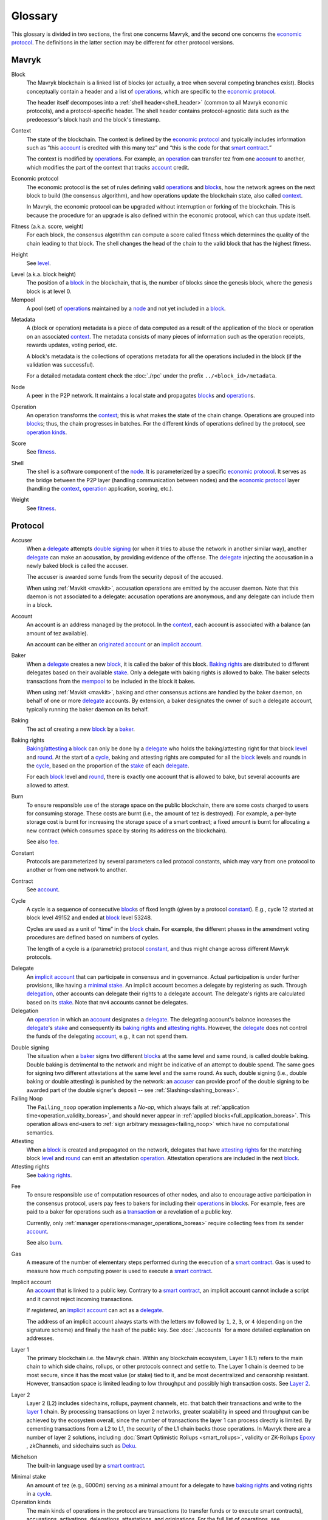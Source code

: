 Glossary
========

This glossary is divided in two sections, the first one concerns Mavryk, and
the second one concerns the `economic protocol`_. The definitions in the latter
section may be different for other protocol versions.

Mavryk
------

_`Block`
    The Mavryk blockchain is a linked list of blocks (or actually, a tree when several competing branches exist).
    Blocks conceptually contain a header and a list of operation_\ s,
    which are specific to the `economic protocol`_.

    The header itself decomposes into a :ref:`shell header<shell_header>` (common to all Mavryk economic protocols), and a protocol-specific header.
    The shell header contains protocol-agnostic data such as the predecessor's block hash and the block's timestamp.

.. _def_context_boreas:

_`Context`
    The state of the blockchain. The context is defined by the
    `economic protocol`_ and typically includes information such as
    “this account_ is credited with this many tez” and “this is the
    code for that `smart contract`_.”

    The context is modified by operation_\ s. For example, an
    operation_ can transfer tez from one account_ to another, which modifies the
    part of the context that tracks account_ credit.

_`Economic protocol`
    The economic protocol is the set of rules defining valid operation_\ s and block_\ s, how the network agrees on the next block to build (the consensus algorithm),
    and how operations update the blockchain state, also called context_.

    In Mavryk, the economic protocol can be upgraded without interruption or
    forking of the blockchain. This is because the procedure for an upgrade is also defined within the economic protocol, which can thus update itself.

_`Fitness` (a.k.a. score, weight)
    For each block, the consensus algotrithm can compute a score called fitness which determines the quality of the chain leading to that block.
    The shell changes the head of the chain to the valid block that has the highest fitness.

_`Height`
    See level_.

.. _def_level_boreas:

_`Level` (a.k.a. block height)
    The position of a block_ in the blockchain, that is, the number of blocks
    since the genesis block, where the genesis block is at level 0.

_`Mempool`
   A pool (set) of operation_\ s maintained by a node_ and not yet included in a block_.

.. _def_metadata_boreas:

_`Metadata`
    A (block or operation) metadata is a piece of data
    computed as a result of the application of the
    block or operation on an associated context_. The metadata
    consists of many pieces of information such as the operation receipts,
    rewards updates, voting period, etc.

    A block's metadata is the collections of operations metadata for all the operations included in the block (if the validation was successful).

    For a detailed metadata content check the :doc:`./rpc` under
    the prefix ``../<block_id>/metadata``.

_`Node`
    A peer in the P2P network. It maintains a local state and propagates block_\ s
    and operation_\ s.

_`Operation`
    An operation transforms the context_; this is what makes the state of the chain
    change. Operations are grouped into block_\ s; thus, the chain progresses in
    batches.
    For the different kinds of operations defined by the protocol, see `operation kinds`_.

_`Score`
    See fitness_.

_`Shell`
    The shell is a software component of the node_. It is parameterized by a
    specific `economic protocol`_. It serves as the bridge between the P2P layer
    (handling communication between nodes) and the `economic protocol`_ layer
    (handling the context_, operation_ application, scoring, etc.).

_`Weight`
    See fitness_.

Protocol
--------

.. _def_accuser_boreas:

_`Accuser`
    When a delegate_ attempts `double signing`_ (or when it tries
    to abuse the network in another similar way), another delegate_ can make an
    accusation, by providing evidence of the offense. The delegate_ injecting the accusation in a newly baked block is called the accuser.\

    The accuser is awarded some funds from the security deposit of the accused.

    When using :ref:`Mavkit <mavkit>`, accusation operations are emitted by the
    accuser daemon. Note that this daemon is not associated to a delegate: accusation operations are anonymous, and any delegate can include them in a block.

.. _def_account_boreas:

_`Account`
    An account is an address managed by the protocol.
    In the context_, each account is associated with a balance (an amount of
    tez available).

    An account can be either an `originated account`_ or an `implicit account`_.

_`Baker`
    When a delegate_ creates a new block_, it is called the baker of this block.
    `Baking rights`_ are distributed to different delegates based on their
    available stake_. Only a delegate with baking rights
    is allowed to bake.
    The baker selects transactions from the mempool_ to be included in the block it bakes.

    When using :ref:`Mavkit <mavkit>`, baking and other consensus actions are handled by the baker
    daemon, on behalf of one or more delegate_ accounts.
    By extension, a baker designates the owner of such a delegate account, typically running the baker daemon on its behalf.

_`Baking`
    The act of creating a new block_ by a baker_.

_`Baking rights`
    Baking_/attesting_ a block_ can only be done by a delegate_ who holds the
    baking/attesting right for that block level_ and round_. At the start of a cycle_,
    baking and attesting rights are computed for all the block_ levels and rounds in the
    cycle_, based on the proportion of the stake_ of each delegate_.

    For each block_ level and round_, there is exactly one account that is allowed to bake, but several accounts are allowed to attest.

_`Burn`
    To ensure responsible use of the storage space on the public blockchain,
    there are some costs charged to users for consuming storage. These
    costs are burnt (i.e., the amount of tez is destroyed). For example,
    a per-byte storage cost is burnt for increasing the storage space of a
    smart contract; a fixed amount is burnt for allocating a new contract
    (which consumes space by storing its address on the blockchain).

    See also `fee`_.

_`Constant`
    Protocols are parameterized by several parameters called protocol constants, which may vary from one protocol to another or from one network to another.

_`Contract`
    See account_.

.. _def_cycle_boreas:

_`Cycle`
    A cycle is a sequence of consecutive block_\ s of fixed length (given by a protocol constant_). E.g., cycle 12 started at block
    level 49152 and ended at block_ level 53248.

    Cycles are used as a unit of “time” in the block_ chain. For example, the
    different phases in the amendment voting procedures are defined based on
    numbers of cycles.

    The length of a cycle is a (parametric) protocol
    constant_, and thus might change across different
    Mavryk protocols.

.. _def_delegate_boreas:

_`Delegate`
    An `implicit account`_ that can participate in consensus and in governance.
    Actual participation is under further provisions, like having a `minimal stake`_.
    An implicit account becomes a delegate by registering as such.
    Through delegation_, other accounts can delegate their rights to a delegate account.
    The delegate's rights are calculated based on its stake_.
    Note that ``mv4`` accounts cannot be delegates.

_`Delegation`
    An operation_ in which an account_ designates a
    delegate_. The delegating account's balance increases the delegate_'s stake_ and consequently
    its `baking rights`_ and `attesting rights`_. However, the delegate_ does not control the funds of
    the delegating account_, e.g., it can not spend them.

.. _def_double_signing_boreas:

_`Double signing`
    The situation when a baker_ signs two different block_\ s at the same level and same round,
    is called double baking. Double baking is detrimental to the network and might be
    indicative of an attempt to double spend.
    The same goes for signing two different attestations at the same level and the same round.
    As such, double signing (i.e., double baking or double attesting) is punished by the
    network: an accuser_ can provide proof of the double signing to be awarded
    part of the double signer's deposit -- see :ref:`Slashing<slashing_boreas>`.

_`Failing Noop`
    The ``Failing_noop`` operation implements a *No-op*, which always
    fails at :ref:`application time<operation_validity_boreas>`, and
    should never appear in :ref:`applied
    blocks<full_application_boreas>`. This operation allows end-users to
    :ref:`sign arbitrary messages<failing_noop>` which have no
    computational semantics.

_`Attesting`
    When a block_ is created and propagated on the network, delegates that have
    `attesting rights`_ for the matching block level_ and round_ can emit an attestation operation_.
    Attestation operations are included in the next block_.

_`Attesting rights`
    See `baking rights`_.

.. _def_fee_boreas:

_`Fee`
    To ensure responsible use of computation resources of other nodes, and also to encourage active participation in the consensus protocol,
    users pay fees to bakers for including their operation_\ s in block_\ s.
    For example, fees are paid to a baker for operations such as a transaction_ or a revelation of a public key.

    Currently, only :ref:`manager operations<manager_operations_boreas>`
    require collecting fees from its sender account_.

    See also `burn`_.

.. _def_gas_boreas:

_`Gas`
    A measure of the number of elementary steps performed during
    the execution of a `smart contract`_. Gas is used to measure how
    much computing power is used to execute a `smart contract`_.

.. _def_implicit_account_boreas:

_`Implicit account`
    An account_ that is linked to a public key. Contrary to a `smart
    contract`_, an implicit account cannot include a script and it
    cannot reject incoming transactions.

    If *registered*, an `implicit account`_ can act as a delegate_.

    The address of an implicit account always starts with the
    letters ``mv`` followed by ``1``, ``2``, ``3``, or ``4`` (depending on the
    signature scheme) and finally the hash of the public key.
    See :doc:`./accounts` for a more detailed explanation on addresses.

_`Layer 1`
    The primary blockchain i.e. the Mavryk chain. Within any blockchain ecosystem, Layer 1 (L1) refers to the main chain to
    which side chains, rollups, or other protocols connect and settle to. The Layer 1 chain is deemed to be most
    secure, since it has the most value (or stake) tied to it, and be most decentralized and censorship resistant.
    However, transaction space is limited leading to low throughput and possibly high transaction costs.
    See `Layer 2`_.

_`Layer 2`
    Layer 2 (L2) includes sidechains, rollups, payment channels, etc. that batch their transactions and
    write to the `layer 1`_ chain. By processing transactions on layer 2 networks,
    greater scalability in speed and throughput can be achieved by the ecosystem overall, since the number of transactions
    the layer 1 can process directly is limited. By cementing transactions from a L2 to L1,
    the security of the L1 chain backs those operations. In Mavryk there are a number of layer 2 solutions,
    including :doc:`Smart Optimistic Rollups <smart_rollups>`,
    validity or ZK-Rollups `Epoxy <https://research-development.nomadic-labs.com/files/cryptography.html>`_ ,
    zkChannels, and sidechains such as `Deku <https://deku.marigold.dev/>`_.

_`Michelson`
    The built-in language used by a `smart contract`_.

.. _def_minimal_stake_boreas:

_`Minimal stake`
    An amount of tez (e.g., 6000ṁ) serving as a minimal amount for a
    delegate to have `baking rights`_ and voting rights in a cycle_.

_`Operation kinds`
    The main kinds of operations in the protocol are transactions (to transfer funds
    or to execute smart contracts), accusations, activations, delegations,
    attestations, and originations.
    For the full list of operations, see :doc:`./blocks_ops`.

_`Originated account`
    See `smart contract`_.

.. _def_origination_boreas:

_`Origination`
    A manager operation_ whose purpose is to create -- that
    is, to deploy -- a `smart contract`_ on the Mavryk blockchain.

.. _def_round_boreas:

_`Round`
    An attempt to reach consensus on a block at a given level.
    A round is represented by an index, starting with 0.
    Each round corresponds to a time span.
    A baker_ with `baking rights`_ at a given round is only allowed to bake during
    the round's corresponding time span. Baking_ outside of one's designated
    round results in an invalid block_.

_`Roll`
    deprecated; see `minimal stake`_.

_`Smart contract`
    Account_ which is associated to a Michelson_ script.
    They are created with an
    explicit origination_ operation and are therefore sometimes called
    originated accounts. The address of a smart contract always starts
    with the letters ``KT1``.

_`Smart Optimistic Rollups`
    Smart optimistic rollups constitute a `layer 2`_ solution that can be used to deploy either a general-purpose polyvalent layer 2 blockchain
    (e.g., an EVM-compatible one), or an application-specific DApp.
    See :doc:`smart_rollups`.

_`Stake`
    The amount of tokens that determines a delegate_'s weight in the
    governance process and in the selection of its baking and
    `attesting rights`_. A delegate's stake is usually given by the
    delegate's own tokens plus the sum of tokens delegated to
    it. However, there are cases when this is not the case, see
    :ref:`here<active_stake_boreas>` for details.

_`Transaction`
    An operation_ to transfer tez between two accounts, or to run the code of a
    `smart contract`_.

_`Validation pass`
    An index (a natural number) associated with a particular kind of
    operations, allowing to group them into classes. Validation passes
    enable prioritizing the :ref:`validation and
    application<operation_validity_boreas>` of certain classes of
    operations.

_`Voting period`
    Any of the ``proposal``, ``exploration``, ``cooldown``,
    ``promotion`` or ``adoption`` stages in the voting procedure when
    amending the `economic protocol`_.

_`Voting listings`
    The list calculated at the beginning of each `voting period`_ that contains
    the staking balance (in number of mumav) of each delegate_ that owns more
    than the `minimal stake`_ at that moment. For each delegate_, the voting listings
    reflect the weight of the vote emitted by the delegate_ when amending the
    `economic protocol`_.
